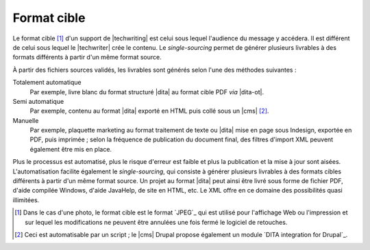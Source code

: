 .. Copyright 2011-2018 Olivier Carrère
.. Cette œuvre est mise à disposition selon les termes de la licence Creative
.. Commons Attribution - Pas d'utilisation commerciale - Partage dans les mêmes
.. conditions 4.0 international.

.. code review: no code

.. _format-cible:

Format cible
============

Le format cible [#]_ d'un support de |techwriting| est
celui sous lequel l'audience du message y accédera. Il est différent de celui
sous lequel le |techwriter| crée le contenu. Le *single-sourcing*
permet de générer plusieurs livrables à des formats différents à partir d'un
même format source.

À partir des fichiers sources validés, les livrables sont générés selon l'une des méthodes
suivantes :

Totalement automatique
   Par exemple, livre blanc du format structuré |dita| au format cible PDF *via*
   |dita-ot|.

Semi automatique
   Par exemple, contenu au format |dita| exporté en HTML puis collé sous un
   |cms| [#]_.

Manuelle
   Par exemple, plaquette marketing au format traitement de texte ou |dita| mise
   en page sous Indesign, exportée en PDF, puis imprimée ; selon la fréquence de
   publication du document final, des filtres d'import XML peuvent également
   être mis en place.

Plus le processus est automatisé, plus le risque d'erreur est faible
et plus la publication et la mise à jour sont aisées.  L'automatisation facilite
également le *single-sourcing*, qui consiste à générer plusieurs livrables à des
formats cibles différents à partir d'un même format source. Un projet au format
|dita| peut ainsi être livré sous forme de fichier PDF, d'aide compilée
Windows, d'aide JavaHelp, de site en HTML, etc. Le XML offre en ce domaine des
possibilités quasi illimitées.

.. only:: html

   .. rubric:: Notes

.. [#] Dans le cas d'une photo, le format cible est le format `JPEG`_
       qui est utilisé pour l'affichage
       Web ou l'impression et sur lequel les modifications ne peuvent être
       annulées une fois fermé le logiciel de retouches.

.. [#] Ceci est automatisable par un script ; le |cms| Drupal propose également un
       module `DITA integration for Drupal`_.

.. text review: yes
